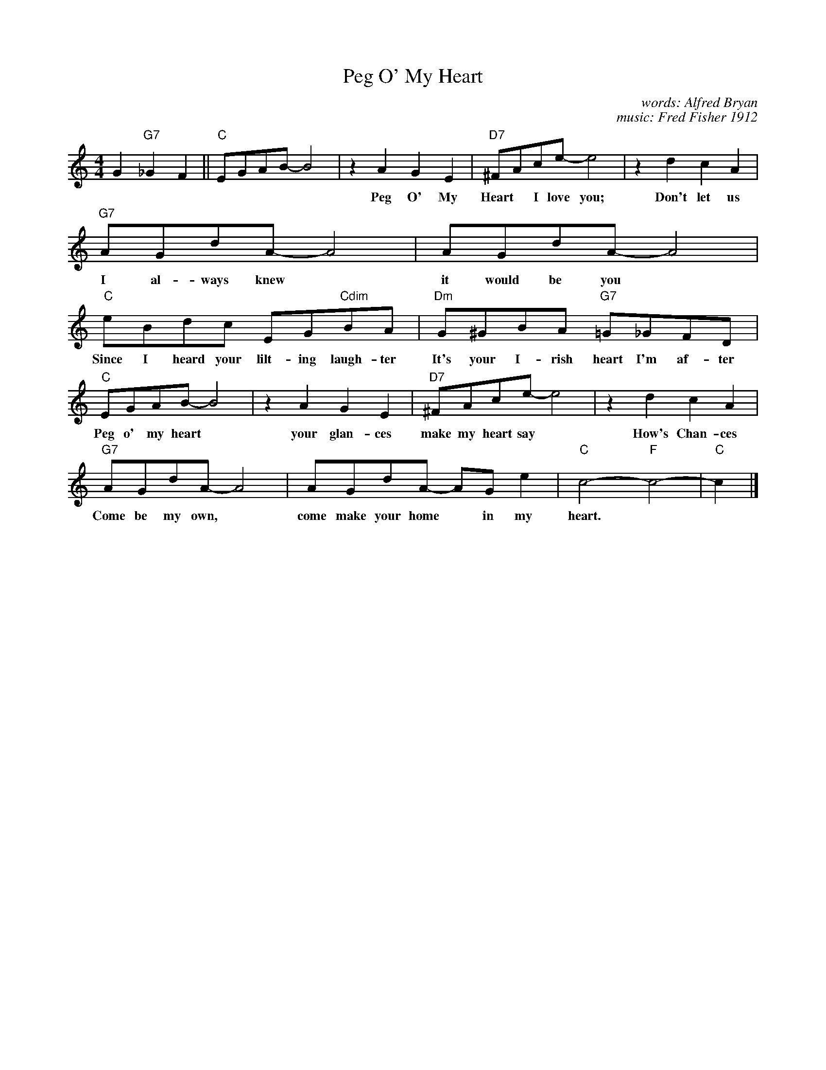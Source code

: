 
X: 1
T: Peg O' My Heart
C: words: Alfred Bryan
C: music: Fred Fisher 1912
M: 4/4
L: 1/8
K: C
G2 "G7"_G2F2 ||\
"C"EGAB- B4 | z2A2 G2E2 | "D7"^FAce- e4 | z2d2 c2A2 |
w: | Peg O' My Heart* I love you; Don't let us part* I love you;
"G7"AGdA- A4 | AGdA- A4 | "C"eBdc EG"Cdim"BA | "Dm"G^GBA "G7"=G_GFD |
w: I al-ways knew* it would be you* Since I heard your lilt-ing laugh-ter It's your I-rish heart I'm af-ter
"C"EGAB- B4 | z2A2 G2E2 | "D7"^FAce- e4 | z2d2 c2A2 |
w: Peg o' my heart* your glan-ces make my heart say* How's Chan-ces
"G7"AGdA- A4 | AGdA- AGe2 | "C"c4- "F"c4- | "C"c2 |]
w: Come be my own,* come make your home* in my heart.

